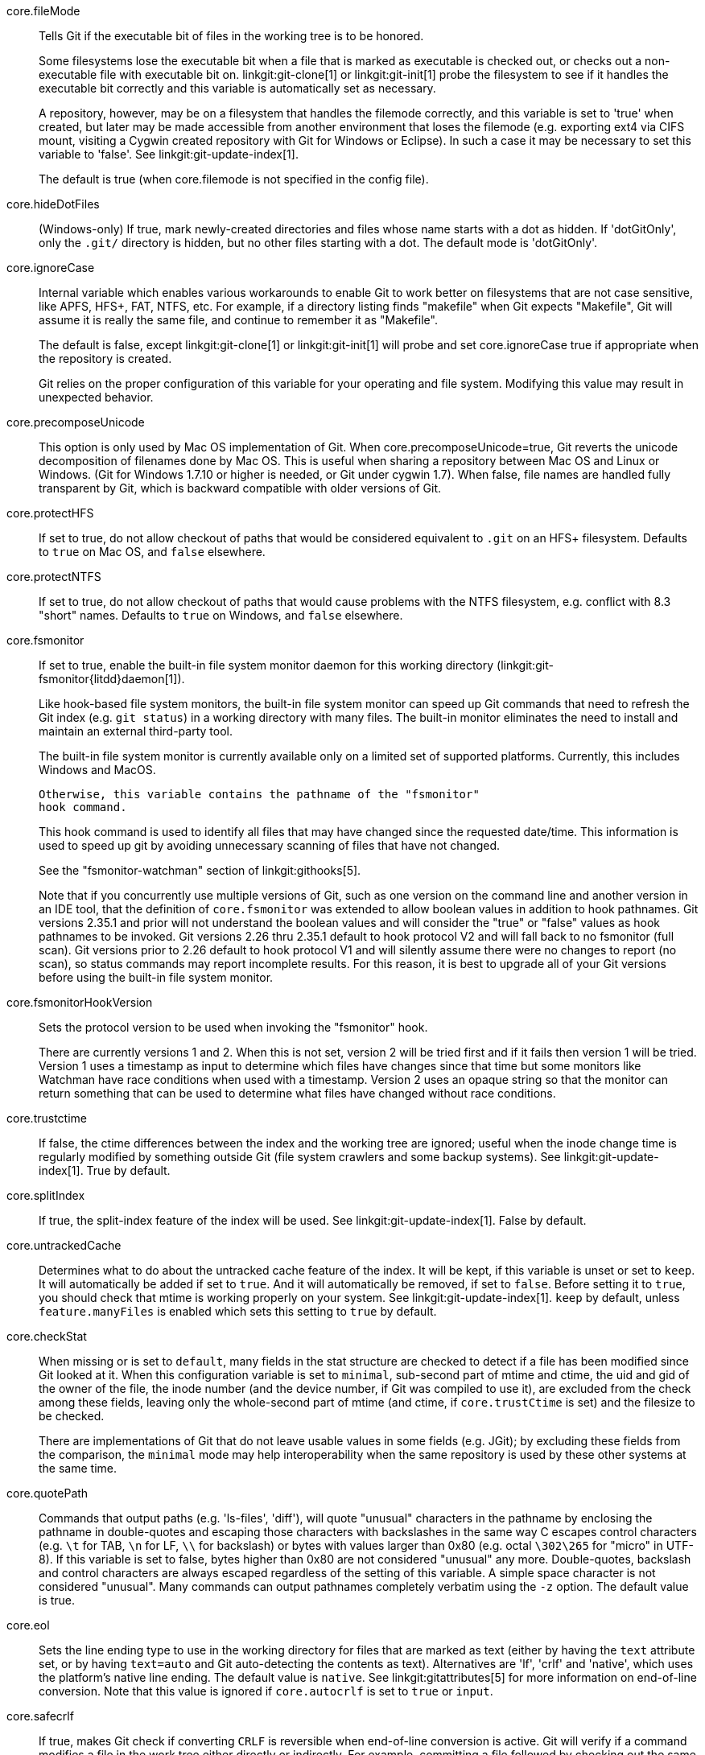 core.fileMode::
	Tells Git if the executable bit of files in the working tree
	is to be honored.
+
Some filesystems lose the executable bit when a file that is
marked as executable is checked out, or checks out a
non-executable file with executable bit on.
linkgit:git-clone[1] or linkgit:git-init[1] probe the filesystem
to see if it handles the executable bit correctly
and this variable is automatically set as necessary.
+
A repository, however, may be on a filesystem that handles
the filemode correctly, and this variable is set to 'true'
when created, but later may be made accessible from another
environment that loses the filemode (e.g. exporting ext4 via
CIFS mount, visiting a Cygwin created repository with
Git for Windows or Eclipse).
In such a case it may be necessary to set this variable to 'false'.
See linkgit:git-update-index[1].
+
The default is true (when core.filemode is not specified in the config file).

core.hideDotFiles::
	(Windows-only) If true, mark newly-created directories and files whose
	name starts with a dot as hidden.  If 'dotGitOnly', only the `.git/`
	directory is hidden, but no other files starting with a dot.  The
	default mode is 'dotGitOnly'.

core.ignoreCase::
	Internal variable which enables various workarounds to enable
	Git to work better on filesystems that are not case sensitive,
	like APFS, HFS+, FAT, NTFS, etc. For example, if a directory listing
	finds "makefile" when Git expects "Makefile", Git will assume
	it is really the same file, and continue to remember it as
	"Makefile".
+
The default is false, except linkgit:git-clone[1] or linkgit:git-init[1]
will probe and set core.ignoreCase true if appropriate when the repository
is created.
+
Git relies on the proper configuration of this variable for your operating
and file system. Modifying this value may result in unexpected behavior.

core.precomposeUnicode::
	This option is only used by Mac OS implementation of Git.
	When core.precomposeUnicode=true, Git reverts the unicode decomposition
	of filenames done by Mac OS. This is useful when sharing a repository
	between Mac OS and Linux or Windows.
	(Git for Windows 1.7.10 or higher is needed, or Git under cygwin 1.7).
	When false, file names are handled fully transparent by Git,
	which is backward compatible with older versions of Git.

core.protectHFS::
	If set to true, do not allow checkout of paths that would
	be considered equivalent to `.git` on an HFS+ filesystem.
	Defaults to `true` on Mac OS, and `false` elsewhere.

core.protectNTFS::
	If set to true, do not allow checkout of paths that would
	cause problems with the NTFS filesystem, e.g. conflict with
	8.3 "short" names.
	Defaults to `true` on Windows, and `false` elsewhere.

core.fsmonitor::
	If set to true, enable the built-in file system monitor
	daemon for this working directory (linkgit:git-fsmonitor{litdd}daemon[1]).
+
Like hook-based file system monitors, the built-in file system monitor
can speed up Git commands that need to refresh the Git index
(e.g. `git status`) in a working directory with many files.  The
built-in monitor eliminates the need to install and maintain an
external third-party tool.
+
The built-in file system monitor is currently available only on a
limited set of supported platforms.  Currently, this includes Windows
and MacOS.
+
	Otherwise, this variable contains the pathname of the "fsmonitor"
	hook command.
+
This hook command is used to identify all files that may have changed
since the requested date/time. This information is used to speed up
git by avoiding unnecessary scanning of files that have not changed.
+
See the "fsmonitor-watchman" section of linkgit:githooks[5].
+
Note that if you concurrently use multiple versions of Git, such
as one version on the command line and another version in an IDE
tool, that the definition of `core.fsmonitor` was extended to
allow boolean values in addition to hook pathnames.  Git versions
2.35.1 and prior will not understand the boolean values and will
consider the "true" or "false" values as hook pathnames to be
invoked.  Git versions 2.26 thru 2.35.1 default to hook protocol
V2 and will fall back to no fsmonitor (full scan).  Git versions
prior to 2.26 default to hook protocol V1 and will silently
assume there were no changes to report (no scan), so status
commands may report incomplete results.  For this reason, it is
best to upgrade all of your Git versions before using the built-in
file system monitor.

core.fsmonitorHookVersion::
	Sets the protocol version to be used when invoking the
	"fsmonitor" hook.
+
There are currently versions 1 and 2. When this is not set,
version 2 will be tried first and if it fails then version 1
will be tried. Version 1 uses a timestamp as input to determine
which files have changes since that time but some monitors
like Watchman have race conditions when used with a timestamp.
Version 2 uses an opaque string so that the monitor can return
something that can be used to determine what files have changed
without race conditions.

core.trustctime::
	If false, the ctime differences between the index and the
	working tree are ignored; useful when the inode change time
	is regularly modified by something outside Git (file system
	crawlers and some backup systems).
	See linkgit:git-update-index[1]. True by default.

core.splitIndex::
	If true, the split-index feature of the index will be used.
	See linkgit:git-update-index[1]. False by default.

core.untrackedCache::
	Determines what to do about the untracked cache feature of the
	index. It will be kept, if this variable is unset or set to
	`keep`. It will automatically be added if set to `true`. And
	it will automatically be removed, if set to `false`. Before
	setting it to `true`, you should check that mtime is working
	properly on your system.
	See linkgit:git-update-index[1]. `keep` by default, unless
	`feature.manyFiles` is enabled which sets this setting to
	`true` by default.

core.checkStat::
	When missing or is set to `default`, many fields in the stat
	structure are checked to detect if a file has been modified
	since Git looked at it.  When this configuration variable is
	set to `minimal`, sub-second part of mtime and ctime, the
	uid and gid of the owner of the file, the inode number (and
	the device number, if Git was compiled to use it), are
	excluded from the check among these fields, leaving only the
	whole-second part of mtime (and ctime, if `core.trustCtime`
	is set) and the filesize to be checked.
+
There are implementations of Git that do not leave usable values in
some fields (e.g. JGit); by excluding these fields from the
comparison, the `minimal` mode may help interoperability when the
same repository is used by these other systems at the same time.

core.quotePath::
	Commands that output paths (e.g. 'ls-files', 'diff'), will
	quote "unusual" characters in the pathname by enclosing the
	pathname in double-quotes and escaping those characters with
	backslashes in the same way C escapes control characters (e.g.
	`\t` for TAB, `\n` for LF, `\\` for backslash) or bytes with
	values larger than 0x80 (e.g. octal `\302\265` for "micro" in
	UTF-8).  If this variable is set to false, bytes higher than
	0x80 are not considered "unusual" any more. Double-quotes,
	backslash and control characters are always escaped regardless
	of the setting of this variable.  A simple space character is
	not considered "unusual".  Many commands can output pathnames
	completely verbatim using the `-z` option. The default value
	is true.

core.eol::
	Sets the line ending type to use in the working directory for
	files that are marked as text (either by having the `text`
	attribute set, or by having `text=auto` and Git auto-detecting
	the contents as text).
	Alternatives are 'lf', 'crlf' and 'native', which uses the platform's
	native line ending.  The default value is `native`.  See
	linkgit:gitattributes[5] for more information on end-of-line
	conversion. Note that this value is ignored if `core.autocrlf`
	is set to `true` or `input`.

core.safecrlf::
	If true, makes Git check if converting `CRLF` is reversible when
	end-of-line conversion is active.  Git will verify if a command
	modifies a file in the work tree either directly or indirectly.
	For example, committing a file followed by checking out the
	same file should yield the original file in the work tree.  If
	this is not the case for the current setting of
	`core.autocrlf`, Git will reject the file.  The variable can
	be set to "warn", in which case Git will only warn about an
	irreversible conversion but continue the operation.
+
CRLF conversion bears a slight chance of corrupting data.
When it is enabled, Git will convert CRLF to LF during commit and LF to
CRLF during checkout.  A file that contains a mixture of LF and
CRLF before the commit cannot be recreated by Git.  For text
files this is the right thing to do: it corrects line endings
such that we have only LF line endings in the repository.
But for binary files that are accidentally classified as text the
conversion can corrupt data.
+
If you recognize such corruption early you can easily fix it by
setting the conversion type explicitly in .gitattributes.  Right
after committing you still have the original file in your work
tree and this file is not yet corrupted.  You can explicitly tell
Git that this file is binary and Git will handle the file
appropriately.
+
Unfortunately, the desired effect of cleaning up text files with
mixed line endings and the undesired effect of corrupting binary
files cannot be distinguished.  In both cases CRLFs are removed
in an irreversible way.  For text files this is the right thing
to do because CRLFs are line endings, while for binary files
converting CRLFs corrupts data.
+
Note, this safety check does not mean that a checkout will generate a
file identical to the original file for a different setting of
`core.eol` and `core.autocrlf`, but only for the current one.  For
example, a text file with `LF` would be accepted with `core.eol=lf`
and could later be checked out with `core.eol=crlf`, in which case the
resulting file would contain `CRLF`, although the original file
contained `LF`.  However, in both work trees the line endings would be
consistent, that is either all `LF` or all `CRLF`, but never mixed.  A
file with mixed line endings would be reported by the `core.safecrlf`
mechanism.

core.autocrlf::
	Setting this variable to "true" is the same as setting
	the `text` attribute to "auto" on all files and core.eol to "crlf".
	Set to true if you want to have `CRLF` line endings in your
	working directory and the repository has LF line endings.
	This variable can be set to 'input',
	in which case no output conversion is performed.

core.checkRoundtripEncoding::
	A comma and/or whitespace separated list of encodings that Git
	performs UTF-8 round trip checks on if they are used in an
	`working-tree-encoding` attribute (see linkgit:gitattributes[5]).
	The default value is `SHIFT-JIS`.

core.symlinks::
	If false, symbolic links are checked out as small plain files that
	contain the link text. linkgit:git-update-index[1] and
	linkgit:git-add[1] will not change the recorded type to regular
	file. Useful on filesystems like FAT that do not support
	symbolic links.
+
The default is true, except linkgit:git-clone[1] or linkgit:git-init[1]
will probe and set core.symlinks false if appropriate when the repository
is created.

core.gitProxy::
	A "proxy command" to execute (as 'command host port') instead
	of establishing direct connection to the remote server when
	using the Git protocol for fetching. If the variable value is
	in the "COMMAND for DOMAIN" format, the command is applied only
	on hostnames ending with the specified domain string. This variable
	may be set multiple times and is matched in the given order;
	the first match wins.
+
Can be overridden by the `GIT_PROXY_COMMAND` environment variable
(which always applies universally, without the special "for"
handling).
+
The special string `none` can be used as the proxy command to
specify that no proxy be used for a given domain pattern.
This is useful for excluding servers inside a firewall from
proxy use, while defaulting to a common proxy for external domains.

core.sshCommand::
	If this variable is set, `git fetch` and `git push` will
	use the specified command instead of `ssh` when they need to
	connect to a remote system. The command is in the same form as
	the `GIT_SSH_COMMAND` environment variable and is overridden
	when the environment variable is set.

core.ignoreStat::
	If true, Git will avoid using lstat() calls to detect if files have
	changed by setting the "assume-unchanged" bit for those tracked files
	which it has updated identically in both the index and working tree.
+
When files are modified outside of Git, the user will need to stage
the modified files explicitly (e.g. see 'Examples' section in
linkgit:git-update-index[1]).
Git will not normally detect changes to those files.
+
This is useful on systems where lstat() calls are very slow, such as
CIFS/Microsoft Windows.
+
False by default.

core.preferSymlinkRefs::
	Instead of the default "symref" format for HEAD
	and other symbolic reference files, use symbolic links.
	This is sometimes needed to work with old scripts that
	expect HEAD to be a symbolic link.

core.alternateRefsCommand::
	When advertising tips of available history from an alternate, use the shell to
	execute the specified command instead of linkgit:git-for-each-ref[1]. The
	first argument is the absolute path of the alternate. Output must contain one
	hex object id per line (i.e., the same as produced by `git for-each-ref
	--format='%(objectname)'`).
+
Note that you cannot generally put `git for-each-ref` directly into the config
value, as it does not take a repository path as an argument (but you can wrap
the command above in a shell script).

core.alternateRefsPrefixes::
	When listing references from an alternate, list only references that begin
	with the given prefix. Prefixes match as if they were given as arguments to
	linkgit:git-for-each-ref[1]. To list multiple prefixes, separate them with
	whitespace. If `core.alternateRefsCommand` is set, setting
	`core.alternateRefsPrefixes` has no effect.

core.bare::
	If true this repository is assumed to be 'bare' and has no
	working directory associated with it.  If this is the case a
	number of commands that require a working directory will be
	disabled, such as linkgit:git-add[1] or linkgit:git-merge[1].
+
This setting is automatically guessed by linkgit:git-clone[1] or
linkgit:git-init[1] when the repository was created.  By default a
repository that ends in "/.git" is assumed to be not bare (bare =
false), while all other repositories are assumed to be bare (bare
= true).

core.worktree::
	Set the path to the root of the working tree.
	If `GIT_COMMON_DIR` environment variable is set, core.worktree
	is ignored and not used for determining the root of working tree.
	This can be overridden by the `GIT_WORK_TREE` environment
	variable and the `--work-tree` command-line option.
	The value can be an absolute path or relative to the path to
	the .git directory, which is either specified by --git-dir
	or GIT_DIR, or automatically discovered.
	If --git-dir or GIT_DIR is specified but none of
	--work-tree, GIT_WORK_TREE and core.worktree is specified,
	the current working directory is regarded as the top level
	of your working tree.
+
Note that this variable is honored even when set in a configuration
file in a ".git" subdirectory of a directory and its value differs
from the latter directory (e.g. "/path/to/.git/config" has
core.worktree set to "/different/path"), which is most likely a
misconfiguration.  Running Git commands in the "/path/to" directory will
still use "/different/path" as the root of the work tree and can cause
confusion unless you know what you are doing (e.g. you are creating a
read-only snapshot of the same index to a location different from the
repository's usual working tree).

core.logAllRefUpdates::
	Enable the reflog. Updates to a ref <ref> is logged to the file
	"`$GIT_DIR/logs/<ref>`", by appending the new and old
	SHA-1, the date/time and the reason of the update, but
	only when the file exists.  If this configuration
	variable is set to `true`, missing "`$GIT_DIR/logs/<ref>`"
	file is automatically created for branch heads (i.e. under
	`refs/heads/`), remote refs (i.e. under `refs/remotes/`),
	note refs (i.e. under `refs/notes/`), and the symbolic ref `HEAD`.
	If it is set to `always`, then a missing reflog is automatically
	created for any ref under `refs/`.
+
This information can be used to determine what commit
was the tip of a branch "2 days ago".
+
This value is true by default in a repository that has
a working directory associated with it, and false by
default in a bare repository.

core.repositoryFormatVersion::
	Internal variable identifying the repository format and layout
	version. See linkgit:gitrepository-layout[5].

core.sharedRepository::
	When 'group' (or 'true'), the repository is made shareable between
	several users in a group (making sure all the files and objects are
	group-writable). When 'all' (or 'world' or 'everybody'), the
	repository will be readable by all users, additionally to being
	group-shareable. When 'umask' (or 'false'), Git will use permissions
	reported by umask(2). When '0xxx', where '0xxx' is an octal number,
	files in the repository will have this mode value. '0xxx' will override
	user's umask value (whereas the other options will only override
	requested parts of the user's umask value). Examples: '0660' will make
	the repo read/write-able for the owner and group, but inaccessible to
	others (equivalent to 'group' unless umask is e.g. '0022'). '0640' is a
	repository that is group-readable but not group-writable.
	See linkgit:git-init[1]. False by default.

core.warnAmbiguousRefs::
	If true, Git will warn you if the ref name you passed it is ambiguous
	and might match multiple refs in the repository. True by default.

core.compression::
	An integer -1..9, indicating a default compression level.
	-1 is the zlib default. 0 means no compression,
	and 1..9 are various speed/size tradeoffs, 9 being slowest.
	If set, this provides a default to other compression variables,
	such as `core.looseCompression` and `pack.compression`.

core.looseCompression::
	An integer -1..9, indicating the compression level for objects that
	are not in a pack file. -1 is the zlib default. 0 means no
	compression, and 1..9 are various speed/size tradeoffs, 9 being
	slowest.  If not set,  defaults to core.compression.  If that is
	not set,  defaults to 1 (best speed).

core.packedGitWindowSize::
	Number of bytes of a pack file to map into memory in a
	single mapping operation.  Larger window sizes may allow
	your system to process a smaller number of large pack files
	more quickly.  Smaller window sizes will negatively affect
	performance due to increased calls to the operating system's
	memory manager, but may improve performance when accessing
	a large number of large pack files.
+
Default is 1 MiB if NO_MMAP was set at compile time, otherwise 32
MiB on 32 bit platforms and 1 GiB on 64 bit platforms.  This should
be reasonable for all users/operating systems.  You probably do
not need to adjust this value.
+
Common unit suffixes of 'k', 'm', or 'g' are supported.

core.packedGitLimit::
	Maximum number of bytes to map simultaneously into memory
	from pack files.  If Git needs to access more than this many
	bytes at once to complete an operation it will unmap existing
	regions to reclaim virtual address space within the process.
+
Default is 256 MiB on 32 bit platforms and 32 TiB (effectively
unlimited) on 64 bit platforms.
This should be reasonable for all users/operating systems, except on
the largest projects.  You probably do not need to adjust this value.
+
Common unit suffixes of 'k', 'm', or 'g' are supported.

core.deltaBaseCacheLimit::
	Maximum number of bytes per thread to reserve for caching base objects
	that may be referenced by multiple deltified objects.  By storing the
	entire decompressed base objects in a cache Git is able
	to avoid unpacking and decompressing frequently used base
	objects multiple times.
+
Default is 96 MiB on all platforms.  This should be reasonable
for all users/operating systems, except on the largest projects.
You probably do not need to adjust this value.
+
Common unit suffixes of 'k', 'm', or 'g' are supported.

core.bigFileThreshold::
	The size of files considered "big", which as discussed below
	changes the behavior of numerous git commands, as well as how
	such files are stored within the repository. The default is
	512 MiB. Common unit suffixes of 'k', 'm', or 'g' are
	supported.
+
Files above the configured limit will be:
+
* Stored deflated in packfiles, without attempting delta compression.
+
The default limit is primarily set with this use-case in mind. With it,
most projects will have their source code and other text files delta
compressed, but not larger binary media files.
+
Storing large files without delta compression avoids excessive memory
usage, at the slight expense of increased disk usage.
+
* Will be treated as if they were labeled "binary" (see
  linkgit:gitattributes[5]). e.g. linkgit:git-log[1] and
  linkgit:git-diff[1] will not compute diffs for files above this limit.
+
* Will generally be streamed when written, which avoids excessive
memory usage, at the cost of some fixed overhead. Commands that make
use of this include linkgit:git-archive[1],
linkgit:git-fast-import[1], linkgit:git-index-pack[1],
linkgit:git-unpack-objects[1] and linkgit:git-fsck[1].

core.excludesFile::
	Specifies the pathname to the file that contains patterns to
	describe paths that are not meant to be tracked, in addition
	to `.gitignore` (per-directory) and `.git/info/exclude`.
	Defaults to `$XDG_CONFIG_HOME/git/ignore`.
	If `$XDG_CONFIG_HOME` is either not set or empty, `$HOME/.config/git/ignore`
	is used instead. See linkgit:gitignore[5].

core.askPass::
	Some commands (e.g. svn and http interfaces) that interactively
	ask for a password can be told to use an external program given
	via the value of this variable. Can be overridden by the `GIT_ASKPASS`
	environment variable. If not set, fall back to the value of the
	`SSH_ASKPASS` environment variable or, failing that, a simple password
	prompt. The external program shall be given a suitable prompt as
	command-line argument and write the password on its STDOUT.

core.attributesFile::
	In addition to `.gitattributes` (per-directory) and
	`.git/info/attributes`, Git looks into this file for attributes
	(see linkgit:gitattributes[5]). Path expansions are made the same
	way as for `core.excludesFile`. Its default value is
	`$XDG_CONFIG_HOME/git/attributes`. If `$XDG_CONFIG_HOME` is either not
	set or empty, `$HOME/.config/git/attributes` is used instead.

core.hooksPath::
	By default Git will look for your hooks in the
	`$GIT_DIR/hooks` directory. Set this to different path,
	e.g. `/etc/git/hooks`, and Git will try to find your hooks in
	that directory, e.g. `/etc/git/hooks/pre-receive` instead of
	in `$GIT_DIR/hooks/pre-receive`.
+
The path can be either absolute or relative. A relative path is
taken as relative to the directory where the hooks are run (see
the "DESCRIPTION" section of linkgit:githooks[5]).
+
This configuration variable is useful in cases where you'd like to
centrally configure your Git hooks instead of configuring them on a
per-repository basis, or as a more flexible and centralized
alternative to having an `init.templateDir` where you've changed
default hooks.
+
You can also disable all hooks entirely by setting `core.hooksPath`
to `/dev/null`. This is usually only advisable for expert users and
on a per-command basis using configuration parameters of the form
`git -c core.hooksPath=/dev/null ...`.

core.editor::
	Commands such as `commit` and `tag` that let you edit
	messages by launching an editor use the value of this
	variable when it is set, and the environment variable
	`GIT_EDITOR` is not set.  See linkgit:git-var[1].

core.commentChar::
core.commentString::
	Commands such as `commit` and `tag` that let you edit
	messages consider a line that begins with this character
	commented, and removes them after the editor returns
	(default '#').
+
If set to "auto", `git-commit` would select a character that is not
the beginning character of any line in existing commit messages.
+
Note that these two variables are aliases of each other, and in modern
versions of Git you are free to use a string (e.g., `//` or `⁑⁕⁑`) with
`commentChar`. Versions of Git prior to v2.45.0 will ignore
`commentString` but will reject a value of `commentChar` that consists
of more than a single ASCII byte. If you plan to use your config with
older and newer versions of Git, you may want to specify both:
+
    [core]
    # single character for older versions
    commentChar = "#"
    # string for newer versions (which will override commentChar
    # because it comes later in the file)
    commentString = "//"

core.filesRefLockTimeout::
	The length of time, in milliseconds, to retry when trying to
	lock an individual reference. Value 0 means not to retry at
	all; -1 means to try indefinitely. Default is 100 (i.e.,
	retry for 100ms).

core.packedRefsTimeout::
	The length of time, in milliseconds, to retry when trying to
	lock the `packed-refs` file. Value 0 means not to retry at
	all; -1 means to try indefinitely. Default is 1000 (i.e.,
	retry for 1 second).

core.pager::
	Text viewer for use by Git commands (e.g., 'less').  The value
	is meant to be interpreted by the shell.  The order of preference
	is the `$GIT_PAGER` environment variable, then `core.pager`
	configuration, then `$PAGER`, and then the default chosen at
	compile time (usually 'less').
+
When the `LESS` environment variable is unset, Git sets it to `FRX`
(if `LESS` environment variable is set, Git does not change it at
all).  If you want to selectively override Git's default setting
for `LESS`, you can set `core.pager` to e.g. `less -S`.  This will
be passed to the shell by Git, which will translate the final
command to `LESS=FRX less -S`. The environment does not set the
`S` option but the command line does, instructing less to truncate
long lines. Similarly, setting `core.pager` to `less -+F` will
deactivate the `F` option specified by the environment from the
command-line, deactivating the "quit if one screen" behavior of
`less`.  One can specifically activate some flags for particular
commands: for example, setting `pager.blame` to `less -S` enables
line truncation only for `git blame`.
+
Likewise, when the `LV` environment variable is unset, Git sets it
to `-c`.  You can override this setting by exporting `LV` with
another value or setting `core.pager` to `lv +c`.

core.whitespace::
	A comma separated list of common whitespace problems to
	notice.  'git diff' will use `color.diff.whitespace` to
	highlight them, and 'git apply --whitespace=error' will
	consider them as errors.  You can prefix `-` to disable
	any of them (e.g. `-trailing-space`):
+
* `blank-at-eol` treats trailing whitespaces at the end of the line
  as an error (enabled by default).
* `space-before-tab` treats a space character that appears immediately
  before a tab character in the initial indent part of the line as an
  error (enabled by default).
* `indent-with-non-tab` treats a line that is indented with space
  characters instead of the equivalent tabs as an error (not enabled by
  default).
* `tab-in-indent` treats a tab character in the initial indent part of
  the line as an error (not enabled by default).
* `blank-at-eof` treats blank lines added at the end of file as an error
  (enabled by default).
* `trailing-space` is a short-hand to cover both `blank-at-eol` and
  `blank-at-eof`.
* `cr-at-eol` treats a carriage-return at the end of line as
  part of the line terminator, i.e. with it, `trailing-space`
  does not trigger if the character before such a carriage-return
  is not a whitespace (not enabled by default).
* `tabwidth=<n>` tells how many character positions a tab occupies; this
  is relevant for `indent-with-non-tab` and when Git fixes `tab-in-indent`
  errors. The default tab width is 8. Allowed values are 1 to 63.

core.fsync::
	A comma-separated list of components of the repository that
	should be hardened via the core.fsyncMethod when created or
	modified.  You can disable hardening of any component by
	prefixing it with a '-'.  Items that are not hardened may be
	lost in the event of an unclean	system shutdown. Unless you
	have special requirements, it is recommended that you leave
	this option empty or pick one of `committed`, `added`,
	or `all`.
+
When this configuration is encountered, the set of components starts with
the platform default value, disabled components are removed, and additional
components are added. `none` resets the state so that the platform default
is ignored.
+
The empty string resets the fsync configuration to the platform
default. The default on most platforms is equivalent to
`core.fsync=committed,-loose-object`, which has good performance,
but risks losing recent work in the event of an unclean system shutdown.
+
* `none` clears the set of fsynced components.
* `loose-object` hardens objects added to the repo in loose-object form.
* `pack` hardens objects added to the repo in packfile form.
* `pack-metadata` hardens packfile bitmaps and indexes.
* `commit-graph` hardens the commit-graph file.
* `index` hardens the index when it is modified.
* `objects` is an aggregate option that is equivalent to
  `loose-object,pack`.
* `reference` hardens references modified in the repo.
* `derived-metadata` is an aggregate option that is equivalent to
  `pack-metadata,commit-graph`.
* `committed` is an aggregate option that is currently equivalent to
  `objects`. This mode sacrifices some performance to ensure that work
  that is committed to the repository with `git commit` or similar commands
  is hardened.
* `added` is an aggregate option that is currently equivalent to
  `committed,index`. This mode sacrifices additional performance to
  ensure that the results of commands like `git add` and similar operations
  are hardened.
* `all` is an aggregate option that syncs all individual components above.

core.fsyncMethod::
	A value indicating the strategy Git will use to harden repository data
	using fsync and related primitives.
+
* `fsync` uses the fsync() system call or platform equivalents.
* `writeout-only` issues pagecache writeback requests, but depending on the
  filesystem and storage hardware, data added to the repository may not be
  durable in the event of a system crash. This is the default mode on macOS.
* `batch` enables a mode that uses writeout-only flushes to stage multiple
  updates in the disk writeback cache and then does a single full fsync of
  a dummy file to trigger the disk cache flush at the end of the operation.
+
Currently `batch` mode only applies to loose-object files. Other repository
data is made durable as if `fsync` was specified. This mode is expected to
be as safe as `fsync` on macOS for repos stored on HFS+ or APFS filesystems
and on Windows for repos stored on NTFS or ReFS filesystems.

core.fsyncObjectFiles::
	This boolean will enable 'fsync()' when writing object files.
	This setting is deprecated. Use core.fsync instead.
+
This setting affects data added to the Git repository in loose-object
form. When set to true, Git will issue an fsync or similar system call
to flush caches so that loose-objects remain consistent in the face
of a unclean system shutdown.

core.preloadIndex::
	Enable parallel index preload for operations like 'git diff'
+
This can speed up operations like 'git diff' and 'git status' especially
on filesystems like NFS that have weak caching semantics and thus
relatively high IO latencies.  When enabled, Git will do the
index comparison to the filesystem data in parallel, allowing
overlapping IO's.  Defaults to true.

core.fscache::
	Enable additional caching of file system data for some operations.
+
Git for Windows uses this to bulk-read and cache lstat data of entire
directories (instead of doing lstat file by file).

core.longpaths::
	Enable long path (> 260) support for builtin commands in Git for
	Windows. This is disabled by default, as long paths are not supported
	by Windows Explorer, cmd.exe and the Git for Windows tool chain
	(msys, bash, tcl, perl...). Only enable this if you know what you're
	doing and are prepared to live with a few quirks.

core.unsetenvvars::
	Windows-only: comma-separated list of environment variables'
	names that need to be unset before spawning any other process.
	Defaults to `PERL5LIB` to account for the fact that Git for
	Windows insists on using its own Perl interpreter.

core.createObject::
	You can set this to 'link', in which case a hardlink followed by
	a delete of the source are used to make sure that object creation
	will not overwrite existing objects.
+
On some file system/operating system combinations, this is unreliable.
Set this config setting to 'rename' there; however, this will remove the
check that makes sure that existing object files will not get overwritten.

core.notesRef::
	When showing commit messages, also show notes which are stored in
	the given ref.  The ref must be fully qualified.  If the given
	ref does not exist, it is not an error but means that no
	notes should be printed.
+
This setting defaults to "refs/notes/commits", and it can be overridden by
the `GIT_NOTES_REF` environment variable.  See linkgit:git-notes[1].

core.commitGraph::
	If true, then git will read the commit-graph file (if it exists)
	to parse the graph structure of commits. Defaults to true. See
	linkgit:git-commit-graph[1] for more information.

core.useReplaceRefs::
	If set to `false`, behave as if the `--no-replace-objects`
	option was given on the command line. See linkgit:git[1] and
	linkgit:git-replace[1] for more information.

core.multiPackIndex::
	Use the multi-pack-index file to track multiple packfiles using a
	single index. See linkgit:git-multi-pack-index[1] for more
	information. Defaults to true.

core.gvfs::
	Enable the features needed for GVFS.  This value can be set to true
	to indicate all features should be turned on or the bit values listed
	below can be used to turn on specific features.
+
--
	GVFS_SKIP_SHA_ON_INDEX::
		Bit value 1
		Disables the calculation of the sha when writing the index
	GVFS_MISSING_OK::
		Bit value 4
		Normally git write-tree ensures that the objects referenced by the
		directory exist in the object database. This option disables this check.
	GVFS_NO_DELETE_OUTSIDE_SPARSECHECKOUT::
		Bit value 8
		When marking entries to remove from the index and the working
		directory this option will take into account what the
		skip-worktree bit was set to so that if the entry has the
		skip-worktree bit set it will not be removed from the working
		directory.  This will allow virtualized working directories to
		detect the change to HEAD and use the new commit tree to show
		the files that are in the working directory.
	GVFS_FETCH_SKIP_REACHABILITY_AND_UPLOADPACK::
		Bit value 16
		While performing a fetch with a virtual file system we know
		that there will be missing objects and we don't want to download
		them just because of the reachability of the commits.  We also
		don't want to download a pack file with commits, trees, and blobs
		since these will be downloaded on demand.  This flag will skip the
		checks on the reachability of objects during a fetch as well as
		the upload pack so that extraneous objects don't get downloaded.
	GVFS_BLOCK_FILTERS_AND_EOL_CONVERSIONS::
		Bit value 64
		With a virtual file system we only know the file size before any
		CRLF or smudge/clean filters processing is done on the client.
		To prevent file corruption due to truncation or expansion with
		garbage at the end, these filters must not run when the file
		is first accessed and brought down to the client. Git.exe can't
		currently tell the first access vs subsequent accesses so this
		flag just blocks them from occurring at all.
--

core.sparseCheckout::
	Enable "sparse checkout" feature. See linkgit:git-sparse-checkout[1]
	for more information.

core.sparseCheckoutCone::
	Enables the "cone mode" of the sparse checkout feature. When the
	sparse-checkout file contains a limited set of patterns, this
	mode provides significant performance advantages. The "non-cone
	mode" can be requested to allow specifying more flexible
	patterns by setting this variable to 'false'. See
	linkgit:git-sparse-checkout[1] for more information.

core.abbrev::
	Set the length object names are abbreviated to.  If
	unspecified or set to "auto", an appropriate value is
	computed based on the approximate number of packed objects
	in your repository, which hopefully is enough for
	abbreviated object names to stay unique for some time.
	If set to "no", no abbreviation is made and the object names
	are shown in their full length.
	The minimum length is 4.

core.maxTreeDepth::
	The maximum depth Git is willing to recurse while traversing a
	tree (e.g., "a/b/cde/f" has a depth of 4). This is a fail-safe
	to allow Git to abort cleanly, and should not generally need to
	be adjusted. When Git is compiled with MSVC, the default is 512.
	Otherwise, the default is 2048.

core.WSLCompat::
	Tells Git whether to enable wsl compatibility mode.
	The default value is false. When set to true, Git will set the mode
	bits of the file in the way of wsl, so that the executable flag of
	files can be set or read correctly.
